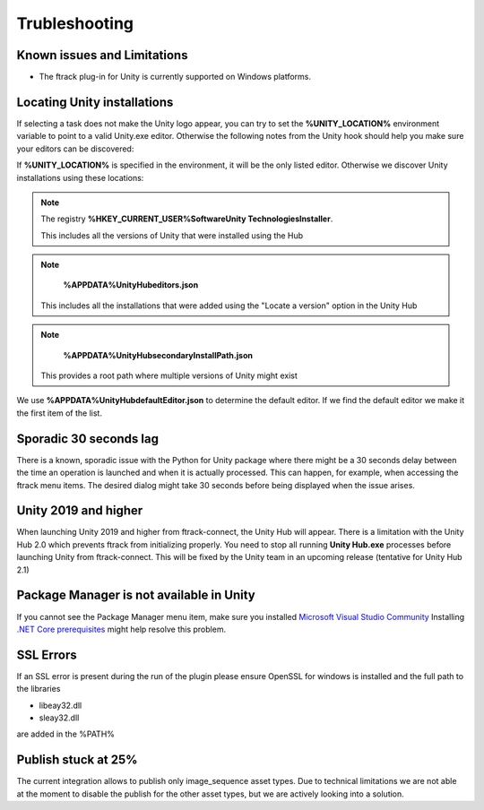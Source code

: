 ..
    :copyright: Copyright (c) 2019 ftrack

.. _trubleshooting:


Trubleshooting
==============

Known issues and Limitations
----------------------------

* The ftrack plug-in for Unity is currently supported on Windows platforms.


Locating Unity installations
----------------------------

If selecting a task does not make the Unity logo appear, you can try to set the 
**%UNITY_LOCATION%** environment variable to point to a valid Unity.exe editor. 
Otherwise the following notes from the Unity hook should help you make sure your 
editors can be discovered:

If **%UNITY_LOCATION%** is specified in the environment, it will be the only 
listed editor. Otherwise we discover Unity installations using these 
locations:

.. note::

    The registry 
    **%HKEY_CURRENT_USER%\Software\Unity Technologies\Installer**.

    This includes all the versions of Unity that were installed using the Hub

.. note::

    **%APPDATA%\UnityHub\editors.json**

   This includes all the installations that were added using the 
   "Locate a version" option in the Unity Hub

.. note::

    **%APPDATA%\UnityHub\secondaryInstallPath.json**

   This provides a root path where multiple versions of Unity might 
   exist
   
We use **%APPDATA%\UnityHub\defaultEditor.json** to determine the default 
editor. If we find the default editor we make it the first item of the 
list. 

Sporadic 30 seconds lag
-----------------------

There is a known, sporadic issue with the Python for Unity package where there
might be a 30 seconds delay between the time an operation is launched and when 
it is actually processed. This can happen, for example, when accessing the ftrack
menu items. The desired dialog might take 30 seconds before being displayed when
the issue arises.

Unity 2019 and higher
---------------------

When launching Unity 2019 and higher from ftrack-connect, the Unity Hub will 
appear. There is a limitation with the Unity Hub 2.0 which prevents ftrack from initializing properly. 
You need to stop all running **Unity Hub.exe** processes before launching Unity from 
ftrack-connect. This will be fixed by the Unity team in an upcoming release 
(tentative for Unity Hub 2.1)

Package Manager is not available in Unity
-----------------------------------------

If you cannot see the Package Manager menu item, make sure you installed 
`Microsoft Visual Studio Community <https://learn.unity.com/tutorial/get-started-with-visual-studio-and-unity>`_
Installing `.NET Core prerequisites <http://go.microsoft.com/fwlink/?LinkID=798306&clcid=0x409>`_
might help resolve this problem.

SSL Errors
----------
If an SSL error is present during the run of the plugin please ensure OpenSSL for windows is installed and the full path to the libraries

* libeay32.dll
* sleay32.dll

are added in the %PATH%


Publish stuck at 25%
--------------------
The current integration allows to publish only image_sequence asset types.
Due to technical limitations we are not able at the moment to disable the publish for the other asset types, 
but we are actively looking into a solution.